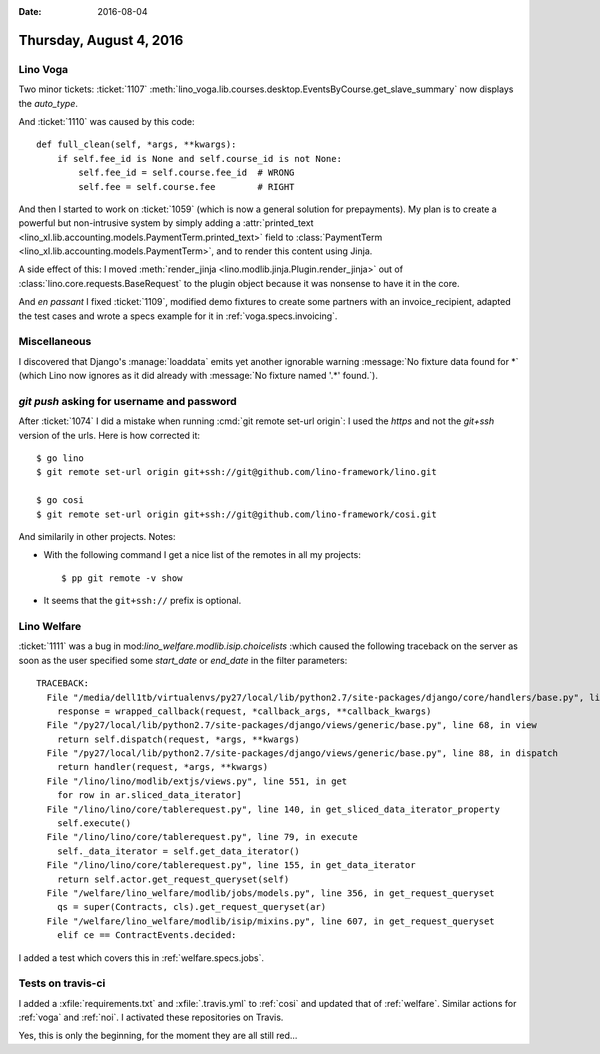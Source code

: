 :date: 2016-08-04

========================
Thursday, August 4, 2016
========================

Lino Voga
=========

Two minor tickets: :ticket:`1107`
:meth:`lino_voga.lib.courses.desktop.EventsByCourse.get_slave_summary`
now displays the `auto_type`.

And :ticket:`1110` was caused by this code::

    def full_clean(self, *args, **kwargs):
        if self.fee_id is None and self.course_id is not None:
            self.fee_id = self.course.fee_id  # WRONG
            self.fee = self.course.fee        # RIGHT

And then I started to work on :ticket:`1059` (which is now a general
solution for prepayments). My plan is to create a powerful but
non-intrusive system by simply adding a :attr:`printed_text
<lino_xl.lib.accounting.models.PaymentTerm.printed_text>` field to
:class:`PaymentTerm <lino_xl.lib.accounting.models.PaymentTerm>`, and to
render this content using Jinja.

A side effect of this: I moved :meth:`render_jinja
<lino.modlib.jinja.Plugin.render_jinja>` out of
:class:`lino.core.requests.BaseRequest` to the plugin object because
it was nonsense to have it in the core.

And *en passant* I fixed :ticket:`1109`, modified demo fixtures to
create some partners with an invoice_recipient, adapted the test cases
and wrote a specs example for it in :ref:`voga.specs.invoicing`.

Miscellaneous
=============

I discovered that Django's :manage:`loaddata` emits yet another
ignorable warning :message:`No fixture data found for *` (which Lino
now ignores as it did already with :message:`No fixture named '.*'
found.`).


`git push` asking for username and password
===========================================

After :ticket:`1074` I did a mistake when running :cmd:`git remote
set-url origin`: I used the `https` and not the `git+ssh` version of
the urls. Here is how corrected it::

  $ go lino
  $ git remote set-url origin git+ssh://git@github.com/lino-framework/lino.git 

  $ go cosi  
  $ git remote set-url origin git+ssh://git@github.com/lino-framework/cosi.git

And similarily in other projects.  Notes:

- With the following command I get a nice list of the remotes in
  all my projects::

    $ pp git remote -v show

- It seems that the ``git+ssh://`` prefix is optional.


Lino Welfare
============

:ticket:`1111` was a bug in mod:`lino_welfare.modlib.isip.choicelists`
:which caused the following traceback on the server as soon as the
user specified some `start_date` or `end_date` in the filter
parameters::

    TRACEBACK:
      File "/media/dell1tb/virtualenvs/py27/local/lib/python2.7/site-packages/django/core/handlers/base.py", line 147, in get_response
        response = wrapped_callback(request, *callback_args, **callback_kwargs)
      File "/py27/local/lib/python2.7/site-packages/django/views/generic/base.py", line 68, in view
        return self.dispatch(request, *args, **kwargs)
      File "/py27/local/lib/python2.7/site-packages/django/views/generic/base.py", line 88, in dispatch
        return handler(request, *args, **kwargs)
      File "/lino/lino/modlib/extjs/views.py", line 551, in get
        for row in ar.sliced_data_iterator]
      File "/lino/lino/core/tablerequest.py", line 140, in get_sliced_data_iterator_property
        self.execute()
      File "/lino/lino/core/tablerequest.py", line 79, in execute
        self._data_iterator = self.get_data_iterator()
      File "/lino/lino/core/tablerequest.py", line 155, in get_data_iterator
        return self.actor.get_request_queryset(self)
      File "/welfare/lino_welfare/modlib/jobs/models.py", line 356, in get_request_queryset
        qs = super(Contracts, cls).get_request_queryset(ar)
      File "/welfare/lino_welfare/modlib/isip/mixins.py", line 607, in get_request_queryset
        elif ce == ContractEvents.decided:

I added a test which covers this in :ref:`welfare.specs.jobs`.


Tests on travis-ci
==================

I added a :xfile:`requirements.txt` and :xfile:`.travis.yml` to
:ref:`cosi` and updated that of :ref:`welfare`. Similar actions for
:ref:`voga` and :ref:`noi`. I activated these repositories on Travis.

Yes, this is only the beginning, for the moment they are all still
red...
